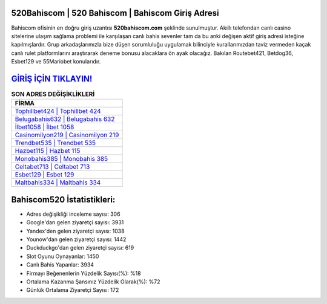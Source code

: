 ﻿520Bahiscom | 520 Bahiscom | Bahiscom Giriş Adresi
===================================

.. image:: images/bahiscom-giris.jpg
   :width: 600
   
Bahiscom ofisinin en doğru giriş uzantısı **520bahiscom.com** şeklinde sunulmuştur. Akıllı telefondan canlı casino sitelerine ulaşım sağlama problemi ile karşılaşan canlı bahis sevenler tam da bu anki değişen aktif giriş adresi isteğine kapılmışlardır. Grup arkadaşlarımızla bize düşen sorumluluğu uygulamak bilinciyle kurallarımızdan taviz vermeden kaçak canlı rulet platformlarını araştırarak deneme bonusu alacaklara ön ayak olacağız. Bakılan Routebet421, Betdog36, Esbet129 ve 55Mariobet konularıdır.

`GİRİŞ İÇİN TIKLAYIN! <https://urlday.cc/git>`_
==============

.. list-table:: **SON ADRES DEĞİŞİKLİKLERİ**
   :widths: 100
   :header-rows: 1

   * - FİRMA
   * - `Tophillbet424 | Tophillbet 424 <tophillbet424-tophillbet-424-tophillbet-giris-adresi.html>`_
   * - `Belugabahis632 | Belugabahis 632 <belugabahis632-belugabahis-632-belugabahis-giris-adresi.html>`_
   * - `İlbet1058 | İlbet 1058 <ilbet1058-ilbet-1058-ilbet-giris-adresi.html>`_	 
   * - `Casinomilyon219 | Casinomilyon 219 <casinomilyon219-casinomilyon-219-casinomilyon-giris-adresi.html>`_	 
   * - `Trendbet535 | Trendbet 535 <trendbet535-trendbet-535-trendbet-giris-adresi.html>`_ 
   * - `Hazbet115 | Hazbet 115 <hazbet115-hazbet-115-hazbet-giris-adresi.html>`_
   * - `Monobahis385 | Monobahis 385 <monobahis385-monobahis-385-monobahis-giris-adresi.html>`_	 
   * - `Celtabet713 | Celtabet 713 <celtabet713-celtabet-713-celtabet-giris-adresi.html>`_
   * - `Esbet129 | Esbet 129 <esbet129-esbet-129-esbet-giris-adresi.html>`_
   * - `Maltbahis334 | Maltbahis 334 <maltbahis334-maltbahis-334-maltbahis-giris-adresi.html>`_
	 
Bahiscom520 İstatistikleri:
===================================	 
* Adres değişikliği inceleme sayısı: 306
* Google'dan gelen ziyaretçi sayısı: 3931
* Yandex'den gelen ziyaretçi sayısı: 1038
* Younow'dan gelen ziyaretçi sayısı: 1442
* Duckduckgo'dan gelen ziyaretçi sayısı: 619
* Slot Oyunu Oynayanlar: 1450
* Canlı Bahis Yapanlar: 3934
* Firmayı Beğenenlerin Yüzdelik Sayısı(%): %18
* Ortalama Kazanma Şansınız Yüzdelik Olarak(%): %72
* Günlük Ortalama Ziyaretçi Sayısı: 172
